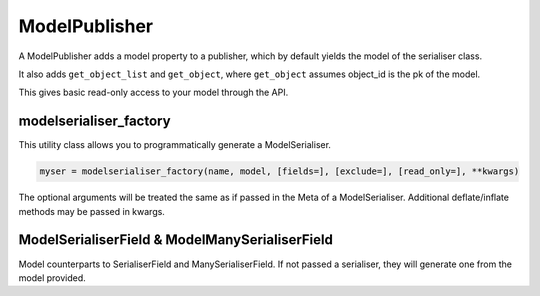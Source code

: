 ==============
ModelPublisher
==============

A ModelPublisher adds a model property to a publisher, which by default yields
the model of the serialiser class.

It also adds ``get_object_list`` and ``get_object``, where ``get_object``
assumes object_id is the pk of the model.

This gives basic read-only access to your model through the API.

modelserialiser_factory
=======================

This utility class allows you to programmatically generate a ModelSerialiser.

.. code-block:: python

    myser = modelserialiser_factory(name, model, [fields=], [exclude=], [read_only=], **kwargs)

The optional arguments will be treated the same as if passed in the Meta of a
ModelSerialiser.  Additional deflate/inflate methods may be passed in kwargs.

ModelSerialiserField & ModelManySerialiserField
===============================================

Model counterparts to SerialiserField and ManySerialiserField.  If not passed a
serialiser, they will generate one from the model provided.

